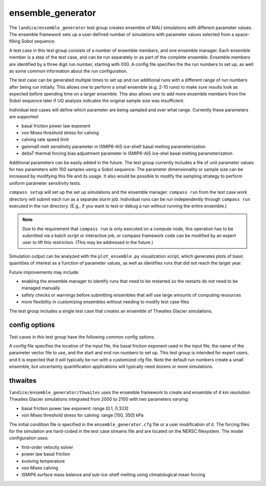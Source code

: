 .. _landice_ensemble_generator:

ensemble_generator
==================

The ``landice/ensemble_generator`` test group creates ensemble of MALI
simulations with different parameter values.  The ensemble framework
sets up a user-defined number of simulations with parameter values selected
from a space-filling Sobol sequence.

A test case in this test group consists of a number of ensemble members,
and one ensemble manager.
Each ensemble member is a step of the test case, and can be run separately
or as part of the complete ensemble.  Ensemble members are identified by a
three digit run number, starting with 000.
A config file specifies the the run numbers to set up, as well as some common
information about the run configuration.

The test case can be generated multiple times to set up and run additional
runs with a different range of run numbers after being run initially. This
allows one to perform a small ensemble (e.g. 2-10 runs) to make sure results
look as expected before spending time on a larger ensemble. This also allows
one to add more ensemble members from the Sobol sequence later if UQ analysis
indicates the original sample size was insufficient.

Individual test cases will define which parameter are being sampled and
over what range.  Currently these parameters are supported:

* basal friction power law exponent

* von Mises threshold stress for calving

* calving rate speed limit

* gamma0 melt sensitivity parameter in ISMIP6-AIS ice-shelf basal melting
  parameterization

* deltaT thermal forcing bias adjustment  parameter in ISMIP6-AIS ice-shel
  basal melting parameterization

Additional parameters can be easily added in the future.
The test group currently includes a file of unit parameter values for two
parameters with 100 samples using a Sobol sequence.  The parameter
dimensionality or sample size can be increased by modifying this file and
its usage.  It also would be possible to modify the sampling strategy to
perform uniform parameter sensitivity tests.

``compass setup`` will set up the set up simulations and the ensemble manager.
``compass run`` from the test case work directory will submit each run as a
separate slurm job.
Individual runs can be run independently through ``compass run`` executed in the
run directory.  (E.g., if you want to test or debug a run without running the
entire ensemble.)

.. note::

   Due to the requirement that ``compass run`` is only executed
   on a compute node, this operation has to be submitted via a batch script or
   interactive job, or compass framework code can be modified by an expert user
   to lift this restriction. (This may be addressed in the future.) 

Simulation output can be analyzed with the ``plot_ensemble.py`` visualization
script, which generates plots of basic quantities of interest as a function
of parameter values, as well as identifies runs that did not reach the
target year.

Future improvements may include:

* enabling the ensemble manager to identify runs that need to be restarted
  so the restarts do not need to be managed manually

* safety checks or warnings before submitting ensembles that will use large
  amounts of computing resources

* more flexibility in customizing ensembles without needing to modify test
  case files

The test group includes a single test case that creates an ensemble of Thwaites
Glacier simulations.

config options
--------------
Test cases in this test group have the following common config options.

A config file specifies the location of the input file, the basal friction
exponent used in the input file, the name of the parameter vector file to
use, and the start and end run numbers to set up.
This test group is intended for expert users, and it is expected that it
will typically be run with a customized cfg file.  Note the default run
numbers create a small ensemble, but uncertainty quantification applications
will typically need dozens or more simulations.

.. code-block:: cfg
   # config options for setting up an ensemble
   [ensemble]

   # start and end numbers for runs to set up and run
   # Additional runs can be added and run to an existing ensemble
   # without affecting existing runs, but trying to set up a run
   # that already exists may result in unexpected behavior.
   # Run numbers should be zero-based
   # These values do not affect viz/analysis, which will include any
   # runs it finds.
   start_run = 0
   end_run = 3

   param_vector_filename = Sobol_Initializations_seed_4_samples_100.csv

   # Path to the initial condition input file.
   # User has to supply.
   # Eventually this could be hard-coded to use files on the input data
   # server, but initially we want flexibility to experiment with different
   # inputs and forcings
   input_file_path = /global/cfs/cdirs/fanssie/MALI_projects/Thwaites_UQ/Thwaites_4to20km_r02_20230126/relaxation/Thwaites_4to20km_r02_20230126_withStiffness_10yrRelax.nc

   # the value of the friction exponent used for the calculation of muFriction
   # in the input file
   orig_fric_exp = 0.2

   # Path to ISMIP6 ice-shelf basal melt parameter input file.
   # User has to supply.
   basal_melt_param_file_path = /global/cfs/cdirs/fanssie/MALI_projects/Thwaites_UQ/Thwaites_4to20km_r02_20230126/forcing/basal_melt/parameterizations/Thwaites_4to20km_r02_20230126_basin_and_coeff_gamma0_DeltaT_quadratic_non_local_median.nc

   # number of tasks that each ensemble member should be run with
   # Eventually, compass could determine this, but we want explicit control for now
   # ntasks=32 for cori
   ntasks = 32

thwaites
--------

``landice/ensemble_generator/thwaites`` uses the ensemble framework to create
and ensemble of 4 km resolution Thwaites Glacier simulations integrated from
2000 to 2100 with two parameters varying:

* basal friction power law exponent: range [0.1, 0.333]

* von Mises threshold stress for calving: range [150, 350] kPa

The initial condition file is specified in the ``ensemble_generator.cfg`` file
or a user modification of it.  The forcing files for the simulation are
hard-coded in the test case streams file  and are located on the NERSC
filesystem.  
The model configuration uses:

* first-order velocity solver

* power law basal friction

* evolving temperature

* von Mises calving

* ISMIP6 surface mass balance and sub-ice-shelf melting using climatological
  mean forcing
